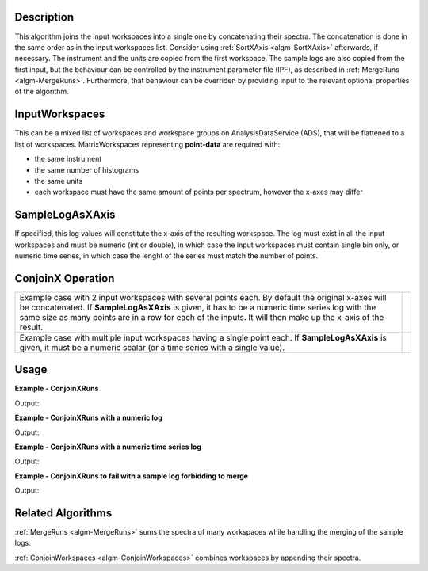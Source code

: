 
.. algorithm::

.. summary::

.. seeAlso::

.. properties::

Description
-----------

This algorithm joins the input workspaces into a single one by concatenating their spectra. The concatenation is done in the same order as in the input workspaces list. Consider using :ref:`SortXAxis <algm-SortXAxis>` afterwards, if necessary. The instrument and the units are copied from the first workspace. The sample logs are also copied from the first input, but the behaviour can be controlled by the instrument parameter file (IPF), as described in :ref:`MergeRuns <algm-MergeRuns>`. Furthermore, that behaviour can be overriden by providing input to the relevant optional properties of the algorithm.

InputWorkspaces
---------------
This can be a mixed list of workspaces and workspace groups on AnalysisDataService (ADS), that will be flattened to a list of workspaces. MatrixWorkspaces representing **point-data** are required with:

- the same instrument
- the same number of histograms
- the same units
- each workspace must have the same amount of points per spectrum, however the x-axes may differ

SampleLogAsXAxis
----------------

If specified, this log values will constitute the x-axis of the resulting workspace. The log must exist in all the input workspaces and must be numeric (int or double), in which case the input workspaces must contain single bin only, or numeric time series, in which case the lenght of the series must match the number of points.

ConjoinX Operation
------------------

+---------------------------------------------------------------------+-----------------------------------------------------------+
|Example case with 2 input workspaces with several points each.       | .. image:: ../images/ConjoinXRunsBinary.png               |
|By default the original x-axes will be concatenated.                 |    :height: 150                                           |
|If **SampleLogAsXAxis** is given, it has to be a numeric time        |    :width: 400                                            |
|series log with the same size as many points are in a row for        |    :alt: ConjoinXRuns as a binary operation               |
|each of the inputs. It will then make up the x-axis of the result.   |                                                           |
+---------------------------------------------------------------------+-----------------------------------------------------------+
|Example case with multiple input workspaces having a single point    | .. image:: ../images/ConjoinXRunsMulti.png                |
|each. If **SampleLogAsXAxis** is given, it must be a numeric scalar  |    :height: 150                                           |
|(or a time series with a single value).                              |    :width: 400                                            |
|                                                                     |    :alt: ConjoinXRuns with multiple inputs                |
+---------------------------------------------------------------------+-----------------------------------------------------------+


Usage
-----

**Example - ConjoinXRuns**

.. testcode:: ConjoinXRunsExample

    # Create input workspaces
    list = []
    for i in range(3):
        ws = "ws_{0}".format(i)
        CreateSampleWorkspace(Function="One Peak", NumBanks=1, BankPixelWidth=2,
                              XMin=i*100, XMax=(i+1)*100, BinWidth=50,
                              Random=True, OutputWorkspace=ws)
        ConvertToPointData(InputWorkspace=ws, OutputWorkspace=ws)
        list.append(ws)

    # Join the workspaces
    out = ConjoinXRuns(list)

    # Check the output
    print("out has {0} bins with x-axis as: {1}, {2}, {3}, {4}, {5}, {6}".
          format(out.blocksize(), out.readX(0)[0], out.readX(0)[1], out.readX(0)[2],
                 out.readX(0)[3], out.readX(0)[4], out.readX(0)[5]))

Output:

.. testoutput:: ConjoinXRunsExample

    out has 6 bins with x-axis as: 25.0, 75.0, 125.0, 175.0, 225.0, 275.0

**Example - ConjoinXRuns with a numeric log**

.. testcode:: ConjoinXRunsLogExample

    # Create input workspaces
    list = []
    for i in range(3):
        ws = "ws_{0}".format(i)
        CreateSampleWorkspace(Function="One Peak", NumBanks=1, BankPixelWidth=2,
                              XMin=i*100, XMax=(i+1)*100, BinWidth=100,
                              Random=True, OutputWorkspace=ws)
        ConvertToPointData(InputWorkspace=ws, OutputWorkspace=ws)
        AddSampleLog(ws, LogName='LOG',LogType='Number', LogText=str(5*i))
        list.append(ws)

    # Join the workspaces
    out = ConjoinXRuns(list, SampleLogAsXAxis='LOG')

    # Check the output
    print("out has {0} bins with x-axis as: {1}, {2}, {3}".
          format(out.blocksize(), out.readX(0)[0], out.readX(0)[1], out.readX(0)[2]))

Output:

.. testoutput:: ConjoinXRunsLogExample

    out has 3 bins with x-axis as: 0.0, 5.0, 10.0

**Example - ConjoinXRuns with a numeric time series log**

.. testcode:: ConjoinXRunsTSLogExample

    import datetime
    # Create input workspaces
    list = []
    for i in range(3):
        ws = "ws_{0}".format(i)
        CreateSampleWorkspace(Function="One Peak", NumBanks=1, BankPixelWidth=2,
                              XMin=i*100, XMax=(i+1)*100, BinWidth=50,
                              Random=True, OutputWorkspace=ws)
        ConvertToPointData(InputWorkspace=ws, OutputWorkspace=ws)

        for j in range(2):
            AddTimeSeriesLog(ws, Name='LOG',Time=str(datetime.datetime.now()), Value=str(10*i+0.25*j))

        list.append(ws)

    # Join the workspaces
    out = ConjoinXRuns(list, SampleLogAsXAxis='LOG')

    # Check the output
    print("out has {0} bins with x-axis as: {1}, {2}, {3}, {4}, {5}, {6}".
          format(out.blocksize(), out.readX(0)[0], out.readX(0)[1], out.readX(0)[2],
          out.readX(0)[3], out.readX(0)[4], out.readX(0)[5]))

Output:

.. testoutput:: ConjoinXRunsTSLogExample

    out has 6 bins with x-axis as: 0.0, 0.25, 10.0, 10.25, 20.0, 20.25

**Example - ConjoinXRuns to fail with a sample log forbidding to merge**

.. testcode:: ConjoinXRunsLogFail

     # Create input workspaces
    list = []
    for i in range(3):
        ws = "ws_{0}".format(i)
        CreateSampleWorkspace(Function="One Peak", NumBanks=1, BankPixelWidth=2,
                            XMin=i*100, XMax=(i+1)*100, BinWidth=50,
                            Random=True, OutputWorkspace=ws)
        ConvertToPointData(InputWorkspace=ws, OutputWorkspace=ws)
        AddSampleLog(Workspace=ws, LogName="Wavelength", LogType="Number", LogText=str(2+0.5*i))
        list.append(ws)
    try:
        out = ConjoinXRuns(list, SampleLogsFail="Wavelength", SampleLogsFailTolerances="0.1", FailBehaviour="Stop")
    except ValueError:
        print("The differences in the wavelength of the inputs are more than the allowed tolerance")

Output:

.. testoutput:: ConjoinXRunsLogFail

    The differences in the wavelength of the inputs are more than the allowed tolerance

Related Algorithms
------------------
:ref:`MergeRuns <algm-MergeRuns>` sums the spectra of many workspaces while handling the merging of the sample logs.

:ref:`ConjoinWorkspaces <algm-ConjoinWorkspaces>` combines workspaces by appending their spectra.

.. categories::

.. sourcelink::
